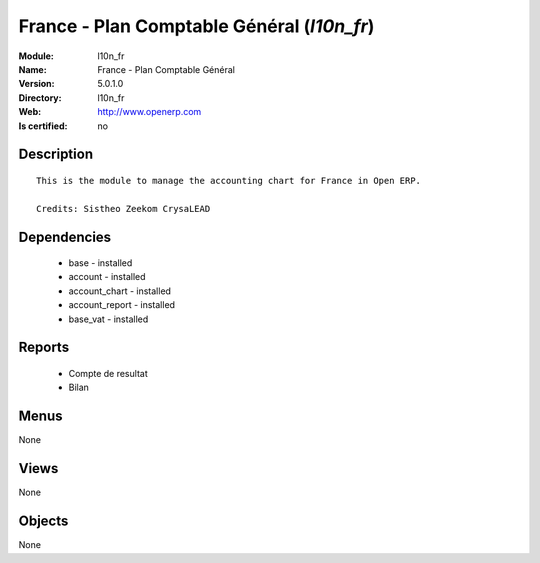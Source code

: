 
.. module:: l10n_fr
    :synopsis: France - Plan Comptable Général
    :noindex:
.. 

France - Plan Comptable Général (*l10n_fr*)
===========================================
:Module: l10n_fr
:Name: France - Plan Comptable Général
:Version: 5.0.1.0
:Directory: l10n_fr
:Web: http://www.openerp.com
:Is certified: no

Description
-----------

::

  This is the module to manage the accounting chart for France in Open ERP.
  
  Credits: Sistheo Zeekom CrysaLEAD

Dependencies
------------

 * base - installed
 * account - installed
 * account_chart - installed
 * account_report - installed
 * base_vat - installed

Reports
-------

 * Compte de resultat

 * Bilan

Menus
-------


None


Views
-----


None



Objects
-------

None
